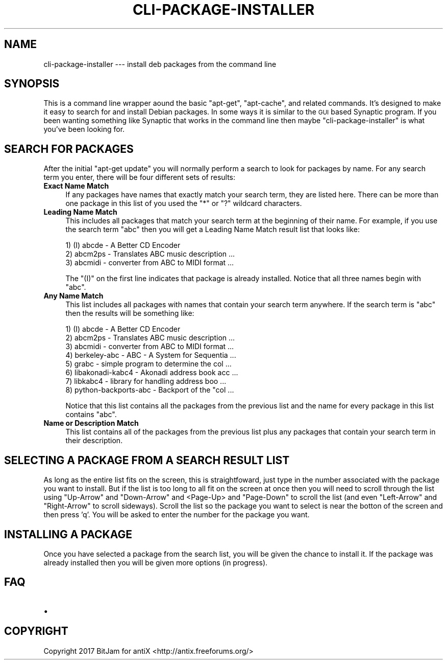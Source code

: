 .\" Automatically generated by Pod::Man 4.07 (Pod::Simple 3.32)
.\"
.\" Standard preamble:
.\" ========================================================================
.de Sp \" Vertical space (when we can't use .PP)
.if t .sp .5v
.if n .sp
..
.de Vb \" Begin verbatim text
.ft CW
.nf
.ne \\$1
..
.de Ve \" End verbatim text
.ft R
.fi
..
.\" Set up some character translations and predefined strings.  \*(-- will
.\" give an unbreakable dash, \*(PI will give pi, \*(L" will give a left
.\" double quote, and \*(R" will give a right double quote.  \*(C+ will
.\" give a nicer C++.  Capital omega is used to do unbreakable dashes and
.\" therefore won't be available.  \*(C` and \*(C' expand to `' in nroff,
.\" nothing in troff, for use with C<>.
.tr \(*W-
.ds C+ C\v'-.1v'\h'-1p'\s-2+\h'-1p'+\s0\v'.1v'\h'-1p'
.ie n \{\
.    ds -- \(*W-
.    ds PI pi
.    if (\n(.H=4u)&(1m=24u) .ds -- \(*W\h'-12u'\(*W\h'-12u'-\" diablo 10 pitch
.    if (\n(.H=4u)&(1m=20u) .ds -- \(*W\h'-12u'\(*W\h'-8u'-\"  diablo 12 pitch
.    ds L" ""
.    ds R" ""
.    ds C` ""
.    ds C' ""
'br\}
.el\{\
.    ds -- \|\(em\|
.    ds PI \(*p
.    ds L" ``
.    ds R" ''
.    ds C`
.    ds C'
'br\}
.\"
.\" Escape single quotes in literal strings from groff's Unicode transform.
.ie \n(.g .ds Aq \(aq
.el       .ds Aq '
.\"
.\" If the F register is >0, we'll generate index entries on stderr for
.\" titles (.TH), headers (.SH), subsections (.SS), items (.Ip), and index
.\" entries marked with X<> in POD.  Of course, you'll have to process the
.\" output yourself in some meaningful fashion.
.\"
.\" Avoid warning from groff about undefined register 'F'.
.de IX
..
.if !\nF .nr F 0
.if \nF>0 \{\
.    de IX
.    tm Index:\\$1\t\\n%\t"\\$2"
..
.    if !\nF==2 \{\
.        nr % 0
.        nr F 2
.    \}
.\}
.\"
.\" Accent mark definitions (@(#)ms.acc 1.5 88/02/08 SMI; from UCB 4.2).
.\" Fear.  Run.  Save yourself.  No user-serviceable parts.
.    \" fudge factors for nroff and troff
.if n \{\
.    ds #H 0
.    ds #V .8m
.    ds #F .3m
.    ds #[ \f1
.    ds #] \fP
.\}
.if t \{\
.    ds #H ((1u-(\\\\n(.fu%2u))*.13m)
.    ds #V .6m
.    ds #F 0
.    ds #[ \&
.    ds #] \&
.\}
.    \" simple accents for nroff and troff
.if n \{\
.    ds ' \&
.    ds ` \&
.    ds ^ \&
.    ds , \&
.    ds ~ ~
.    ds /
.\}
.if t \{\
.    ds ' \\k:\h'-(\\n(.wu*8/10-\*(#H)'\'\h"|\\n:u"
.    ds ` \\k:\h'-(\\n(.wu*8/10-\*(#H)'\`\h'|\\n:u'
.    ds ^ \\k:\h'-(\\n(.wu*10/11-\*(#H)'^\h'|\\n:u'
.    ds , \\k:\h'-(\\n(.wu*8/10)',\h'|\\n:u'
.    ds ~ \\k:\h'-(\\n(.wu-\*(#H-.1m)'~\h'|\\n:u'
.    ds / \\k:\h'-(\\n(.wu*8/10-\*(#H)'\z\(sl\h'|\\n:u'
.\}
.    \" troff and (daisy-wheel) nroff accents
.ds : \\k:\h'-(\\n(.wu*8/10-\*(#H+.1m+\*(#F)'\v'-\*(#V'\z.\h'.2m+\*(#F'.\h'|\\n:u'\v'\*(#V'
.ds 8 \h'\*(#H'\(*b\h'-\*(#H'
.ds o \\k:\h'-(\\n(.wu+\w'\(de'u-\*(#H)/2u'\v'-.3n'\*(#[\z\(de\v'.3n'\h'|\\n:u'\*(#]
.ds d- \h'\*(#H'\(pd\h'-\w'~'u'\v'-.25m'\f2\(hy\fP\v'.25m'\h'-\*(#H'
.ds D- D\\k:\h'-\w'D'u'\v'-.11m'\z\(hy\v'.11m'\h'|\\n:u'
.ds th \*(#[\v'.3m'\s+1I\s-1\v'-.3m'\h'-(\w'I'u*2/3)'\s-1o\s+1\*(#]
.ds Th \*(#[\s+2I\s-2\h'-\w'I'u*3/5'\v'-.3m'o\v'.3m'\*(#]
.ds ae a\h'-(\w'a'u*4/10)'e
.ds Ae A\h'-(\w'A'u*4/10)'E
.    \" corrections for vroff
.if v .ds ~ \\k:\h'-(\\n(.wu*9/10-\*(#H)'\s-2\u~\d\s+2\h'|\\n:u'
.if v .ds ^ \\k:\h'-(\\n(.wu*10/11-\*(#H)'\v'-.4m'^\v'.4m'\h'|\\n:u'
.    \" for low resolution devices (crt and lpr)
.if \n(.H>23 .if \n(.V>19 \
\{\
.    ds : e
.    ds 8 ss
.    ds o a
.    ds d- d\h'-1'\(ga
.    ds D- D\h'-1'\(hy
.    ds th \o'bp'
.    ds Th \o'LP'
.    ds ae ae
.    ds Ae AE
.\}
.rm #[ #] #H #V #F C
.\" ========================================================================
.\"
.IX Title "CLI-PACKAGE-INSTALLER 1"
.TH CLI-PACKAGE-INSTALLER 1 "2017-05-20" "Version 2.0.0" "antiX Documentation"
.\" For nroff, turn off justification.  Always turn off hyphenation; it makes
.\" way too many mistakes in technical documents.
.if n .ad l
.nh
.SH "NAME"
cli\-package\-installer  \-\-\- install deb packages from the command line
.SH "SYNOPSIS"
.IX Header "SYNOPSIS"
This is a command line wrapper aound the basic \f(CW\*(C`apt\-get\*(C'\fR,
\&\f(CW\*(C`apt\-cache\*(C'\fR, and related commands.  It's designed to make it
easy to search for and install Debian packages.  In some ways
it is similar to the \s-1GUI\s0 based Synaptic program.  If you
been wanting something like Synaptic that works in the command
line then maybe \f(CW\*(C`cli\-package\-installer\*(C'\fR is what you've
been looking for.
.SH "SEARCH FOR PACKAGES"
.IX Header "SEARCH FOR PACKAGES"
After the initial \f(CW\*(C`apt\-get update\*(C'\fR you will normally perform
a search to look for packages by name.  For any search term
you enter, there will be four different sets of results:
.IP "\fBExact Name Match\fR" 4
.IX Item "Exact Name Match"
If any packages have names that exactly match your search
term, they are listed here.  There can be more than one
package in this list of you used the \f(CW\*(C`*\*(C'\fR or \f(CW\*(C`?\*(C'\fR wildcard
characters.
.IP "\fBLeading Name Match\fR" 4
.IX Item "Leading Name Match"
This includes all packages that match your search term
at the beginning of their name.  For example, if you use
the search term \*(L"abc\*(R" then you will get a Leading Name
Match result list that looks like:
.Sp
.Vb 3
\&    1) (I) abcde \- A Better CD Encoder
\&    2) abcm2ps \- Translates ABC music description  ...
\&    3) abcmidi \- converter from ABC to MIDI format ...
.Ve
.Sp
The \f(CW\*(C`(I)\*(C'\fR on the first line indicates that package is already
installed. Notice that all three names begin with \*(L"abc\*(R".
.IP "\fBAny Name Match\fR" 4
.IX Item "Any Name Match"
This list includes all packages with names that contain your
search term anywhere.  If the search term is \*(L"abc\*(R" then the
results will be something like:
.Sp
.Vb 8
\&    1) (I) abcde \- A Better CD Encoder
\&    2) abcm2ps \- Translates ABC music description  ... 
\&    3) abcmidi \- converter from ABC to MIDI format ...
\&    4) berkeley\-abc \- ABC \- A System for Sequentia ...
\&    5) grabc \- simple program to determine the col ...
\&    6) libakonadi\-kabc4 \- Akonadi address book acc ...
\&    7) libkabc4 \- library for handling address boo ...
\&    8) python\-backports\-abc \- Backport of the "col ...
.Ve
.Sp
Notice that this list contains all the packages from the previous
list and the name for every package in this list contains \*(L"abc\*(R".
.IP "\fBName or Description Match\fR" 4
.IX Item "Name or Description Match"
This list contains all of the packages from the previous list
plus any packages that contain your search term in their
description.
.SH "SELECTING A PACKAGE FROM A SEARCH RESULT LIST"
.IX Header "SELECTING A PACKAGE FROM A SEARCH RESULT LIST"
As long as the entire list fits on the screen, this is
straightfoward, just type in the number associated with the
package you want to install.  But if the list is too long to all
fit on the screen at once then you will need to scroll through
the list using \f(CW\*(C`Up\-Arrow\*(C'\fR and \f(CW\*(C`Down\-Arrow\*(C'\fR and <Page\-Up> and
\&\f(CW\*(C`Page\-Down\*(C'\fR to scroll the list (and even \f(CW\*(C`Left\-Arrow\*(C'\fR and
\&\f(CW\*(C`Right\-Arrow\*(C'\fR to scroll sideways).  Scroll the list so the
package you want to select is near the botton of the screen and
then press 'q'.  You will be asked to enter the number for the
package you want.
.SH "INSTALLING A PACKAGE"
.IX Header "INSTALLING A PACKAGE"
Once you have selected a package from the search list, you will
be given the chance to install it.  If the package was already
installed then you will be given more options (in progress).
.SH "FAQ"
.IX Header "FAQ"
.IP "\(bu" 4

.SH "COPYRIGHT"
.IX Header "COPYRIGHT"
Copyright 2017
BitJam for antiX <http://antix.freeforums.org/>

